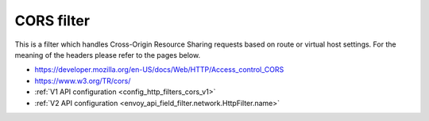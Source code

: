 .. _config_http_filters_cors:

CORS filter
===========

This is a filter which handles Cross-Origin Resource Sharing requests based on route or virtual host settings.
For the meaning of the headers please refer to the pages below.

- https://developer.mozilla.org/en-US/docs/Web/HTTP/Access_control_CORS
- https://www.w3.org/TR/cors/
- :ref:`V1 API configuration <config_http_filters_cors_v1>`
- :ref:`V2 API configuration <envoy_api_field_filter.network.HttpFilter.name>`
